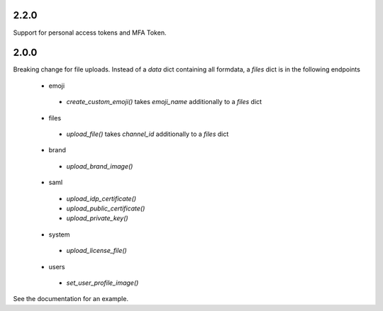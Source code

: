2.2.0
'''''
Support for personal access tokens and MFA Token.

2.0.0
'''''

Breaking change for file uploads.
Instead of a `data` dict containing all formdata,
a `files` dict is in the following endpoints
 - emoji
  - `create_custom_emoji()` takes `emoji_name` additionally to a `files` dict
 - files
  - `upload_file()` takes `channel_id` additionally to a `files` dict
 - brand
  - `upload_brand_image()`
 - saml
  - `upload_idp_certificate()`
  - `upload_public_certificate()`
  - `upload_private_key()`
 - system
  - `upload_license_file()`
 - users
  - `set_user_profile_image()`

See the documentation for an example.